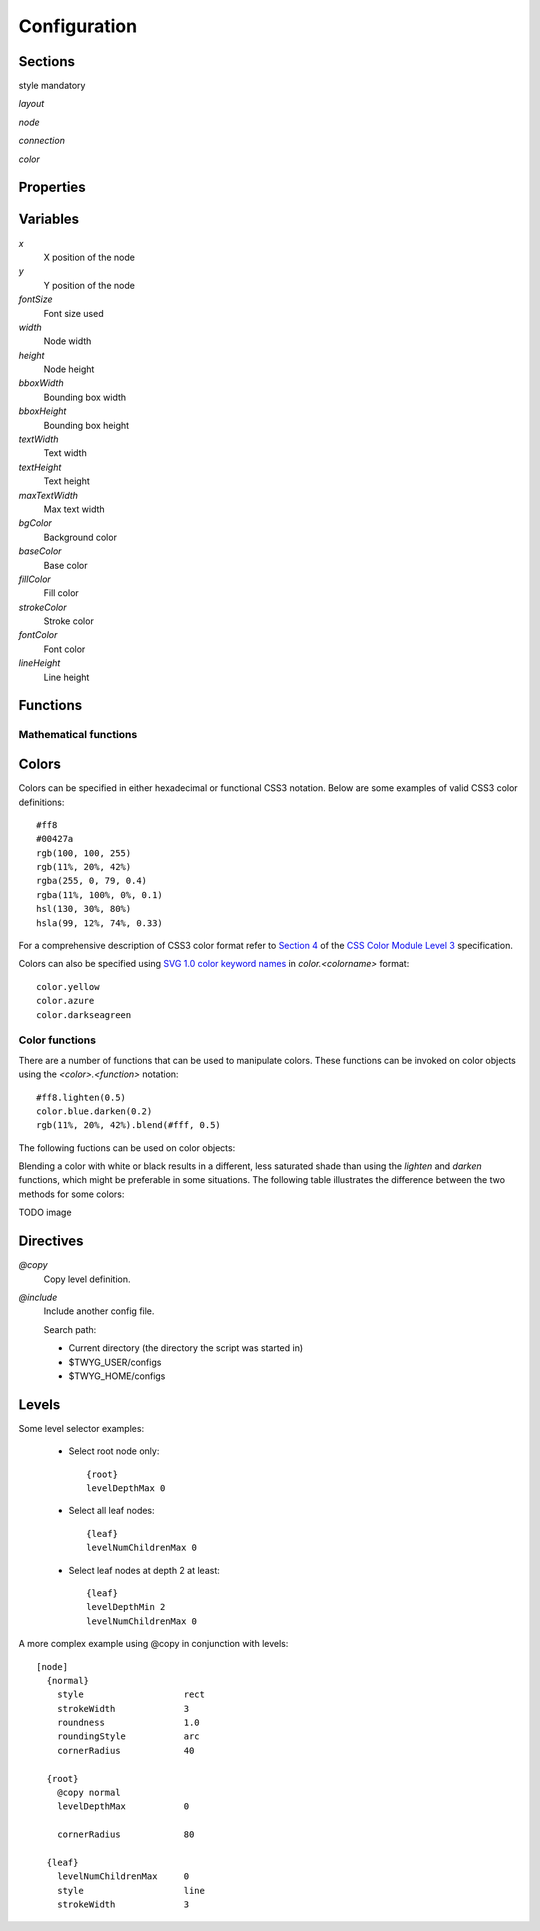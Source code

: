 Configuration
=============


Sections
--------

style mandatory


*layout*

*node*

*connection*

*color*


Properties
----------


Variables
---------

*x*
    X position of the node

*y*
    Y position of the node

*fontSize*
    Font size used 

*width*
    Node width

*height*
    Node height

*bboxWidth*
    Bounding box width

*bboxHeight*
    Bounding box height

*textWidth*
    Text width

*textHeight*
    Text height

*maxTextWidth*
    Max text width

*bgColor*
    Background color

*baseColor*
    Base color

*fillColor*
    Fill color

*strokeColor*
    Stroke color

*fontColor*
    Font color

*lineHeight*
    Line height


Functions
---------

Mathematical functions
^^^^^^^^^^^^^^^^^^^^^^

.. function:: abs(n)

.. function:: ceil(n)

.. function:: floor(n)

.. function:: log(n)

.. function:: log10(n)

.. function:: max(a, b)

.. function:: min(a, b)

.. function:: pow(n, p)

.. function:: round(n)

.. function:: sqrt(n)


Colors
------

Colors can be specified in either hexadecimal or functional CSS3 notation.
Below are some examples of valid CSS3 color definitions::

    #ff8
    #00427a
    rgb(100, 100, 255)
    rgb(11%, 20%, 42%)
    rgba(255, 0, 79, 0.4)
    rgba(11%, 100%, 0%, 0.1)
    hsl(130, 30%, 80%)
    hsla(99, 12%, 74%, 0.33)

For a comprehensive description of CSS3 color format refer to `Section 4
<http://www.w3.org/TR/css3-color/>`_ of the `CSS Color Module Level 3
<http://www.w3.org/TR/css3-color/#colorunits>`_ specification.

Colors can also be specified using `SVG 1.0 color keyword names
<http://www.w3.org/TR/css3-color/#svg-color>`_ in *color.<colorname>* format::

    color.yellow
    color.azure
    color.darkseagreen


Color functions
^^^^^^^^^^^^^^^

There are a number of functions that can be used to manipulate colors. These
functions can be invoked on color objects using the *<color>.<function>*
notation::

    #ff8.lighten(0.5)
    color.blue.darken(0.2)
    rgb(11%, 20%, 42%).blend(#fff, 0.5)


The following fuctions can be used on color objects:

.. function:: darken(factor)

    Darkens the color by the given factor. The value of *factor* should be in
    the *0.0-1.0* range and it is clamped to this range if it's not. For
    example::

        color.red.darken(0.5)   -- yields dark red


.. function:: lighten(factor)

    Darkens the color by the given factor. The value of *factor* should be in
    the *0.0-1.0* range and it is clamped to this range if it's not. For
    example::

        color.blue.lighten(0.5)   -- yields light blue


.. function:: blend(destcol, factor)
     
    Blends the color with *destcolor* by a given factor. The value of *factor*
    should be in the *0.0-1.0* range and it is clamped to this range if it's
    not. For example::

        #118833.blend(#fff, 0.8)
        #777.blend(color.red, 0.6)
        baseColor.blend(bgColor, 0.2)

Blending a color with white or black results in a different, less saturated
shade than using the *lighten* and *darken* functions, which might be
preferable in some situations. The following table illustrates the difference
between the two methods for some colors:

TODO image



Directives
----------

*@copy*
    Copy level definition.

*@include*
    Include another config file.

    Search path:

    * Current directory (the directory the script was started in)
    * $TWYG_USER/configs
    * $TWYG_HOME/configs


Levels
------

.. property:: levelDepthMin

    .. propparams:: Number 0
        :values: >0

    Minimum depth the node must have for the level definition to apply to it.


.. property:: levelDepthMax

    .. propparams:: Number 999999999
        :values: >0

    Maximum depth the node can have for the level definition to apply to it.


.. property:: levelNumChildrenMin 

   .. propparams:: Number 0
       :values: >0

   Minimum number of child nodes the node must have for the level definition to
   apply to it.


.. property:: levelNumChildrenMax 

   .. propparams:: Number 999999999
       :values: >0

   Maximum number of child nodes the node can have for the level
   definition to apply to it.


.. property:: levelOrientation 

   .. propparams:: Enum any
       :values: top | right | bottom | left | any

   TODO


Some level selector examples:

    * Select root node only::

          {root}
          levelDepthMax 0


    * Select all leaf nodes::

          {leaf}
          levelNumChildrenMax 0


    * Select leaf nodes at depth 2 at least::

          {leaf}
          levelDepthMin 2
          levelNumChildrenMax 0


A more complex example using @copy in conjunction with levels::

    [node]
      {normal}
        style                   rect
        strokeWidth             3
        roundness               1.0
        roundingStyle           arc
        cornerRadius            40

      {root}
        @copy normal
        levelDepthMax           0

        cornerRadius            80

      {leaf}
        levelNumChildrenMax     0
        style                   line
        strokeWidth             3




